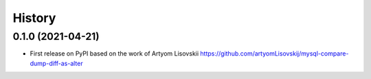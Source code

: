 History
=========

0.1.0 (2021-04-21)
---------------------

* First release on PyPI based on the work of Artyom Lisovskii
  https://github.com/artyomLisovskij/mysql-compare-dump-diff-as-alter